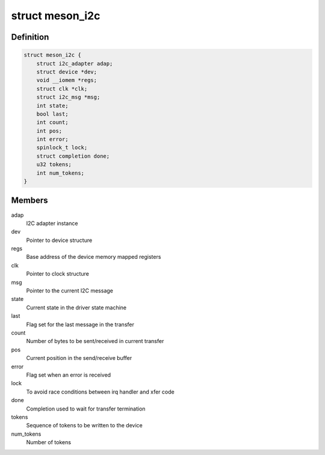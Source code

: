 .. -*- coding: utf-8; mode: rst -*-
.. src-file: drivers/i2c/busses/i2c-meson.c

.. _`meson_i2c`:

struct meson_i2c
================

.. c:type:: struct meson_i2c

    Meson I2C device private data

.. _`meson_i2c.definition`:

Definition
----------

.. code-block:: c

    struct meson_i2c {
        struct i2c_adapter adap;
        struct device *dev;
        void __iomem *regs;
        struct clk *clk;
        struct i2c_msg *msg;
        int state;
        bool last;
        int count;
        int pos;
        int error;
        spinlock_t lock;
        struct completion done;
        u32 tokens;
        int num_tokens;
    }

.. _`meson_i2c.members`:

Members
-------

adap
    I2C adapter instance

dev
    Pointer to device structure

regs
    Base address of the device memory mapped registers

clk
    Pointer to clock structure

msg
    Pointer to the current I2C message

state
    Current state in the driver state machine

last
    Flag set for the last message in the transfer

count
    Number of bytes to be sent/received in current transfer

pos
    Current position in the send/receive buffer

error
    Flag set when an error is received

lock
    To avoid race conditions between irq handler and xfer code

done
    Completion used to wait for transfer termination

tokens
    Sequence of tokens to be written to the device

num_tokens
    Number of tokens

.. This file was automatic generated / don't edit.

